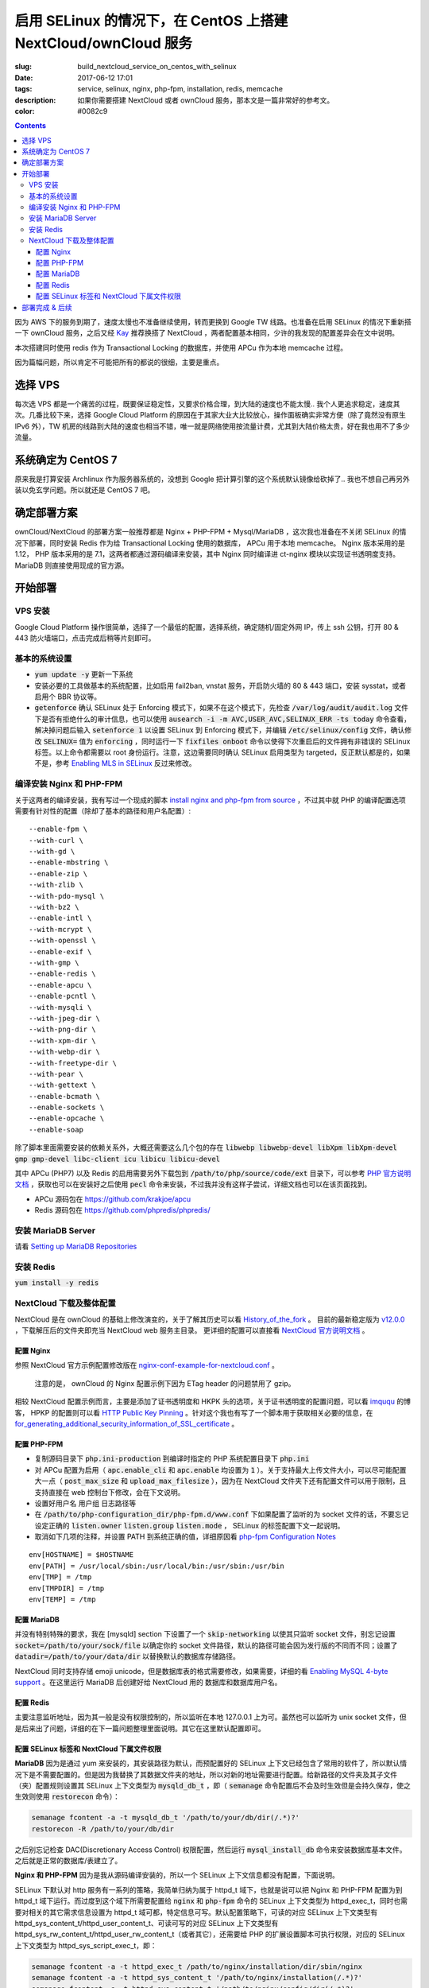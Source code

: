 ========================================================================================================================
启用 SELinux 的情况下，在 CentOS 上搭建 NextCloud/ownCloud 服务
========================================================================================================================

:slug: build_nextcloud_service_on_centos_with_selinux
:date: 2017-06-12 17:01
:tags: service, selinux, nginx, php-fpm, installation, redis, memcache
:description: 如果你需要搭建 NextCloud 或者 ownCloud 服务，那本文是一篇非常好的参考文。
:color: #0082c9

.. contents::

因为 AWS 下的服务到期了，速度太慢也不准备继续使用，转而更换到 Google TW 线路。也准备在启用 SELinux 的情况下重新搭一下 ownCloud 服务，之后又经 `Kay`_ 推荐换搭了 NextCloud ，两者配置基本相同，少许的我发现的配置差异会在文中说明。

本次搭建同时使用 redis 作为 Transactional Locking 的数据库，并使用 APCu 作为本地 memcache 过程。

因为篇幅问题，所以肯定不可能把所有的都说的很细，主要是重点。

选择 VPS
========================================

每次选 VPS 都是一个痛苦的过程，既要保证稳定性，又要求价格合理，到大陆的速度也不能太慢.. 我个人更追求稳定，速度其次。几番比较下来，选择 Google Cloud Platform 的原因在于其家大业大比较放心，操作面板确实非常方便（除了竟然没有原生 IPv6 外），TW 机房的线路到大陆的速度也相当不错，唯一就是网络使用按流量计费，尤其到大陆价格太贵，好在我也用不了多少流量。

系统确定为 CentOS 7
========================================

原来我是打算安装 Archlinux 作为服务器系统的，没想到 Google 把计算引擎的这个系统默认镜像给砍掉了.. 我也不想自己再另外装以免玄学问题。所以就还是 CentOS 7 吧。

确定部署方案
========================================

ownCloud/NextCloud 的部署方案一般推荐都是 Nginx + PHP-FPM + Mysql/MariaDB ，这次我也准备在不关闭 SELinux 的情况下部署，同时安装 Redis 作为给 Transactional Locking 使用的数据库， APCu 用于本地 memcache。 Nginx 版本采用的是 1.12， PHP 版本采用的是 7.1，这两者都通过源码编译来安装，其中 Nginx 同时编译进 ct-nginx 模块以实现证书透明度支持。 MariaDB 则直接使用现成的官方源。

开始部署
========================================

VPS 安装
--------------------------------------------------------------------------------

Google Cloud Platform 操作很简单，选择了一个最低的配置，选择系统，确定随机/固定外网 IP，传上 ssh 公钥，打开 80 & 443 防火墙端口，点击完成后稍等片刻即可。

基本的系统设置
--------------------------------------------------------------------------------

* :code:`yum update -y` 更新一下系统
* 安装必要的工具做基本的系统配置，比如启用 fail2ban, vnstat 服务，开启防火墙的 80 & 443 端口，安装 sysstat，或者启用个 BBR 协议等。
* :code:`getenforce` 确认 SELinux 处于 Enforcing 模式下，如果不在这个模式下，先检查 :code:`/var/log/audit/audit.log` 文件下是否有拒绝什么的审计信息，也可以使用 :code:`ausearch -i -m AVC,USER_AVC,SELINUX_ERR -ts today` 命令查看，解决掉问题后输入 :code:`setenforce 1` 以设置 SELinux 到 Enforcing 模式下，并编辑 :code:`/etc/selinux/config` 文件，确认修改 :code:`SELINUX=` 值为 :code:`enforcing` ，同时运行一下 :code:`fixfiles onboot` 命令以使得下次重启后的文件拥有非错误的 SELinux 标签。以上命令都需要以 root 身份运行。注意，这边需要同时确认 SELinux 启用类型为 targeted，反正默认都是的，如果不是，参考 `Enabling MLS in SELinux`_ 反过来修改。

编译安装 Nginx 和 PHP-FPM
--------------------------------------------------------------------------------

关于这两者的编译安装，我有写过一个现成的脚本 `install nginx and php-fpm from source`_ ，不过其中就 PHP 的编译配置选项需要有针对性的配置（除却了基本的路径和用户名配置）::

  --enable-fpm \
  --with-curl \
  --with-gd \
  --enable-mbstring \
  --enable-zip \
  --with-zlib \
  --with-pdo-mysql \
  --with-bz2 \
  --enable-intl \
  --with-mcrypt \
  --with-openssl \
  --enable-exif \
  --with-gmp \
  --enable-redis \
  --enable-apcu \
  --enable-pcntl \
  --with-mysqli \
  --with-jpeg-dir \
  --with-png-dir \
  --with-xpm-dir \
  --with-webp-dir \
  --with-freetype-dir \
  --with-pear \
  --with-gettext \
  --enable-bcmath \
  --enable-sockets \
  --enable-opcache \                                                                                                   
  --enable-soap

除了脚本里面需要安装的依赖关系外，大概还需要这么几个包的存在 :code:`libwebp libwebp-devel libXpm libXpm-devel gmp gmp-devel libc-client icu libicu libicu-devel`

其中 APCu (PHP7) 以及 Redis 的启用需要另外下载包到 :code:`/path/to/php/source/code/ext` 目录下，可以参考 `PHP 官方说明文档`_ ，获取也可以在安装好之后使用 :code:`pecl` 命令来安装，不过我并没有这样子尝试，详细文档也可以在该页面找到。 

* APCu 源码包在 https://github.com/krakjoe/apcu
* Redis 源码包在 https://github.com/phpredis/phpredis/

安装 MariaDB Server
--------------------------------------------------------------------------------

请看 `Setting up MariaDB Repositories`_ 

安装 Redis
--------------------------------------------------------------------------------

:code:`yum install -y redis`

NextCloud 下载及整体配置 
--------------------------------------------------------------------------------

NextCloud 是在 ownCloud 的基础上修改演变的，关于了解其历史可以看 `History_of_the_fork`_ 。 目前的最新稳定版为 `v12.0.0`_ ，下载解压后的文件夹即充当 NextCloud web 服务主目录。 更详细的配置可以直接看 `NextCloud 官方说明文档`_ 。

配置 Nginx
~~~~~~~~~~~~~~~~~~~~~~~~~~~~~~~~~~~~~~~~~~~~~~~~~~~~~~~~~~~~~~~~~~~~~~~~~~~~~~~~~~~~~~~~~~~~~~~~~~~~~~~~~~~~~~~~~~~~~~~~

参照 NextCloud 官方示例配置修改版在 `nginx-conf-example-for-nextcloud.conf`_ 。

  注意的是， ownCloud 的 Nginx 配置示例下因为 ETag header 的问题禁用了 gzip。

相较 NextCloud 配置示例而言，主要是添加了证书透明度和 HKPK 头的选项，关于证书透明度的配置问题，可以看 `imququ`_ 的博客， HPKP 的配置则可以看 `HTTP Public Key Pinning`_ 。针对这个我也有写了一个脚本用于获取相关必要的信息，在 `for_generating_additional_security_information_of_SSL_certificate`_ 。

配置 PHP-FPM
~~~~~~~~~~~~~~~~~~~~~~~~~~~~~~~~~~~~~~~~~~~~~~~~~~~~~~~~~~~~~~~~~~~~~~~~~~~~~~~~~~~~~~~~~~~~~~~~~~~~~~~~~~~~~~~~~~~~~~~~

* 复制源码目录下 :code:`php.ini-production` 到编译时指定的 PHP 系统配置目录下 :code:`php.ini` 
* 对 APCu 配置为启用（ :code:`apc.enable_cli` 和 :code:`apc.enable` 均设置为 :code:`1` ）。关于支持最大上传文件大小，可以尽可能配置大一点（ :code:`post_max_size` 和 :code:`upload_max_filesize` ），因为在 NextCloud 文件夹下还有配置文件可以用于限制，且支持直接在 web 控制台下修改，会在下文说明。
* 设置好用户名 用户组 日志路径等
* 在 :code:`/path/to/php-configuration_dir/php-fpm.d/www.conf` 下如果配置了监听的为 socket 文件的话，不要忘记设定正确的 :code:`listen.owner` :code:`listen.group` :code:`listen.mode` ， SELinux 的标签配置下文一起说明。 
* 取消如下几项的注释，并设置 PATH 到系统正确的值，详细原因看 `php-fpm Configuration Notes`_

::

  env[HOSTNAME] = $HOSTNAME
  env[PATH] = /usr/local/sbin:/usr/local/bin:/usr/sbin:/usr/bin
  env[TMP] = /tmp
  env[TMPDIR] = /tmp
  env[TEMP] = /tmp

配置 MariaDB
~~~~~~~~~~~~~~~~~~~~~~~~~~~~~~~~~~~~~~~~~~~~~~~~~~~~~~~~~~~~~~~~~~~~~~~~~~~~~~~~~~~~~~~~~~~~~~~~~~~~~~~~~~~~~~~~~~~~~~~~

并没有特别特殊的要求，我在 [mysqld] section 下设置了一个 :code:`skip-networking` 以使其只监听 socket 文件，别忘记设置 :code:`socket=/path/to/your/sock/file` 以确定你的 socket 文件路径，默认的路径可能会因为发行版的不同而不同；设置了 :code:`datadir=/path/to/your/data/dir` 以替换默认的数据库存储路径。

NextCloud 同时支持存储 emoji unicode，但是数据库表的格式需要修改，如果需要，详细的看 `Enabling MySQL 4-byte support`_ 。在这里运行 MariaDB 后创建好给 NextCloud 用的 数据库和数据库用户名。

配置 Redis
~~~~~~~~~~~~~~~~~~~~~~~~~~~~~~~~~~~~~~~~~~~~~~~~~~~~~~~~~~~~~~~~~~~~~~~~~~~~~~~~~~~~~~~~~~~~~~~~~~~~~~~~~~~~~~~~~~~~~~~~

主要注意监听地址，因为其一般是没有权限控制的，所以监听在本地 127.0.0.1 上为可。虽然也可以监听为 unix socket 文件，但是后来出了问题，详细的在下一篇问题整理里面说明。其它在这里默认配置即可。

配置 SELinux 标签和 NextCloud 下属文件权限
~~~~~~~~~~~~~~~~~~~~~~~~~~~~~~~~~~~~~~~~~~~~~~~~~~~~~~~~~~~~~~~~~~~~~~~~~~~~~~~~~~~~~~~~~~~~~~~~~~~~~~~~~~~~~~~~~~~~~~~~

**MariaDB** 因为是通过 yum 来安装的，其安装路径为默认，而预配置好的 SELinux 上下文已经包含了常用的软件了，所以默认情况下是不需要配置的。但是因为我替换了其数据文件夹的地址，所以对新的地址需要进行配置。给新路径的文件夹及其子文件（夹）配置规则设置其 SELinux 上下文类型为 :code:`mysqld_db_t` ，即（ :code:`semanage` 命令配置后不会及时生效但是会持久保存，使之生效则使用 :code:`restorecon` 命令）：

.. code-block:: bash

  semanage fcontent -a -t mysqld_db_t '/path/to/your/db/dir(/.*)?'
  restorecon -R /path/to/your/db/dir

之后别忘记检查 DAC(Discretionary Access Control) 权限配置，然后运行 :code:`mysql_install_db` 命令来安装数据库基本文件。之后就是正常的数据库/表建立了。


**Nginx 和 PHP-FPM** 因为是我从源码编译安装的，所以一个 SELinux 上下文信息都没有配置，下面说明。

SELinux 下默认对 http 服务有一系列的策略，我简单归纳为属于 httpd_t 域下，也就是说可以把 Nginx 和 PHP-FPM 配置为到 httpd_t 域下运行。而过度到这个域下所需要配置给 :code:`nginx` 和 :code:`php-fpm` 命令的 SELinux 上下文类型为 httpd_exec_t，同时也需要对相关的其它需求信息设置为 httpd_t 域可都，特定信息可写。默认配置策略下，可读的对应 SELinux 上下文类型有 httpd_sys_content_t/httpd_user_content_t、可读可写的对应 SELinux 上下文类型有 httpd_sys_rw_content_t/httpd_user_rw_content_t（或者其它），还需要给 PHP 的扩展设置脚本可执行权限，对应的 SELinux 上下文类型为 httpd_sys_script_exec_t，即：

.. code-block:: bash

  semanage fcontent -a -t httpd_exec_t /path/to/nginx/installation/dir/sbin/nginx
  semanage fcontent -a -t httpd_sys_content_t '/path/to/nginx/installation(/.*)?'
  semanage fcontent -a -t httpd_sys_content_t '/path/to/nginx/config/dir(/.*)?'
  semanage fcontent -a -t httpd_sys_rw_content_t '/path/to/nginx/log(/.*)?'

  semanage fcontent -a -t httpd_exec_t /path/to/php/installation/dir/sbin/php-fpm
  semanage fcontent -a -t httpd_sys_content_t '/path/to/php/installation(/.*)?'
  semanage fcontent -a -t httpd_sys_content_t '/path/to/php/config/dir(/.*)?'
  semanage fcontent -a -t httpd_sys_rw_content_t '/path/to/php/log(/.*)?'
  semanage fcontent -a -t httpd_sys_script_exec_t '/path/to/php/installation/lib/php/extensions(/.*)?'

  semanage fcontent -a -t var_run_t '/path/to/run/dir(/.*)?' # for nginx pid file, php-fpm pid file and its socket file

  restorecon -R /path/to/nginx/installation
  restorecon -R /path/to/nginx/config
  restorecon -R /path/to/nginx/log

  restorecon -R /path/to/php/installation
  restorecon -R /path/to/php/config
  restorecon -R /path/to/php/log

之后稍微整合一下，处理一下 DAC 权限就应该可以跑起来了。

**NextCloud** 的配置的话，主要分三个步骤：

1. 所有文件的 DAC 权限重新配置，这个有现成的 ownCloud 提供的脚本 `post-installation-steps`_ （NextCloud 下虽然没有找到，但是通用）。
2. 处理好 SELinux 的文件上下文信息，NextCloud 下有相关说明 `NextCloud SELinux Configuration`_ 。简而言之就是给整个文件夹及其子文件（夹）先设置 httpd_sys_content_t 类型，然后就需要写权限的设置 httpd_sys_rw_content_t 类型，这样子基本功能就可以用了。之后再对某些需要的功能单独启用相关设置。
3. 配置参数:

* 到这里就可以直接运行起来 NextCloud 了，所以启动了服务后，使用浏览器打开本 NextCloud 服务 web 界面，进行初始化配置，主要就是 **管理员用户名**，**管理员用户密码**，**云数据存储路径**，**数据库选择**，**数据库用户名**，**数据库用户密码**，**数据库名**，**数据库链接地址**。 其中链接地址，如果是使用的 unix socket 文件的话，格式是 :code:`localhost:/path/to/your/mysql.sock` 。如果是使用的 TCP 连接的话，注意可能需要另外配置 httpd_t 域的相关布尔值允许访问网络，尝试设置这两个布尔值或其中之一为 :code:`on` : :code:`httpd_can_network_connect/httpd_can_network_connect` ，我没有实际试验，因为我用的是 unix socket 文件，且设置了 MariaDB 不启用 TCP 监听功能，以后有机会再确认。
* 之后再手动对 :code:`/path/to/NextCloud/webroot/config/config.php` 文件进行修改，配置其本地的 memcache 为 APCu，配置 Transactional Locking 使用 Redis 作为数据库，主要添加如下内容（redis 端口号这边是默认的并没有修改）:

::

  'memcache.local' => '\\OC\\Memcache\\APCu',
  'filelocking.enabled' => true,
  'memcache.locking' => '\\OC\\Memcache\\Redis',
  'redis' =>  
  array (
    'host' => '127.0.0.1',
    'port' => 6379,
    'timeout' => 0.0,
  ),

* 注意别忘记了 /path/to/NextCloud/webroot/.user.ini 下的配置也会对 NextCloud 造成影响。

到这里所有配置基本就完成了， NextCloud 就已经搭好了。

部署完成 & 后续
========================================

之后可以查 :code:`/path/to/NextCloud/data/nextcloud.log` 这个 nextcloud 日志文件和 Nginx 以及 PHP-FPM 的日志文件来排错。 同时擅用 :code:`ausearch` 命令来解决 SELinux 的问题。

关于 NextCloud 的邮件配置，一些应用的配置，以及遇到的相关问题，在另外一篇文章内： 「 `Q&A 启用 SELinux 的情况下，在 CentOS 上搭建 NextCloud/ownCloud 服务`_ 」

以上。


.. _`Kay`: /blogroll.html#saltedfish-redl0tus-kay
.. _`Enabling MLS in SELinux`: https://access.redhat.com/documentation/en-US/Red_Hat_Enterprise_Linux/7/html/SELinux_Users_and_Administrators_Guide/mls.html#enabling-mls-in-selinux
.. _`Setting up MariaDB Repositories`: https://downloads.mariadb.org/mariadb/repositories/#mirror=tuna&distro=CentOS
.. _`install nginx and php-fpm from source`: https://github.com/Bekcpear/my-bash-scripts/tree/master/nginx_and_php-fpm_install_from_source_with_verification
.. _`PHP 官方说明文档`: https://secure.php.net/manual/zh/install.pecl.static.php
.. _`History_of_the_fork`: https://en.wikipedia.org/wiki/Nextcloud#History_of_the_fork
.. _`v12.0.0`: https://github.com/nextcloud/server/releases
.. _`NextCloud 官方说明文档`: https://docs.nextcloud.com/server/12/admin_manual/
.. _`nginx-conf-example-for-nextcloud.conf`: https://gist.github.com/Bekcpear/cfa2045ca4050238e83256ee2726bd5e
.. _`imququ`: https://imququ.com/post/certificate-transparency.html
.. _`HTTP Public Key Pinning`: https://developer.mozilla.org/en-US/docs/Web/HTTP/Public_Key_Pinning
.. _`for_generating_additional_security_information_of_SSL_certificate`: https://github.com/Bekcpear/my-bash-scripts/tree/master/for_generating_additional_security_information_of_SSL_certificate
.. _`php-fpm Configuration Notes`: https://docs.nextcloud.com/server/12/admin_manual/installation/source_installation.html#php-fpm-tips-label
.. _`Enabling MySQL 4-byte support`: https://docs.nextcloud.com/server/12/admin_manual/configuration_database/mysql_4byte_support.html
.. _`post-installation-steps`: https://doc.owncloud.org/server/10.0/admin_manual/installation/installation_wizard.html#post-installation-steps
.. _`NextCloud SELinux Configuration`: https://docs.nextcloud.com/server/12/admin_manual/installation/selinux_configuration.html
.. _`Q&A 启用 SELinux 的情况下，在 CentOS 上搭建 NextCloud/ownCloud 服务`: /q_a_build_nextcloud_service_on_centos_with_selinux.html
